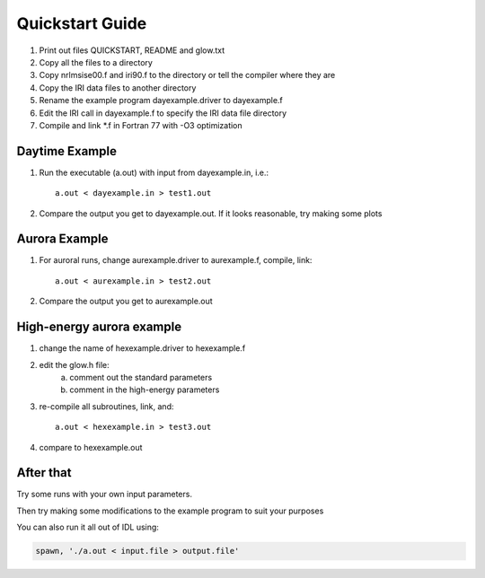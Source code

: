 ================
Quickstart Guide
================

1. Print out files QUICKSTART, README and glow.txt
2. Copy all the files to a directory
3. Copy nrlmsise00.f and iri90.f to the directory or tell the compiler where they are
4. Copy the IRI data files to another directory
5. Rename the example program dayexample.driver to dayexample.f
6. Edit the IRI call in dayexample.f to specify the IRI data file directory
7. Compile and link *.f in Fortran 77 with -O3 optimization

Daytime Example
----------------
1. Run the executable (a.out) with input from dayexample.in, i.e.::

    a.out < dayexample.in > test1.out

2. Compare the output you get to dayexample.out.  If it looks reasonable, try making some plots

Aurora Example
--------------
1. For auroral runs, change aurexample.driver to aurexample.f, compile, link::

    a.out < aurexample.in > test2.out

2. Compare the output you get to aurexample.out

High-energy aurora example
--------------------------
1. change the name of hexexample.driver to hexexample.f
2. edit the glow.h file:
    a)  comment out the standard parameters
    b)  comment in the high-energy parameters

3. re-compile all subroutines, link, and::

    a.out < hexexample.in > test3.out

4. compare to hexexample.out

After that
----------
Try some runs with your own input parameters.

Then try making some modifications to the example program to suit your purposes

You can also run it all out of IDL using:

.. code-block:: idl

  spawn, './a.out < input.file > output.file'
